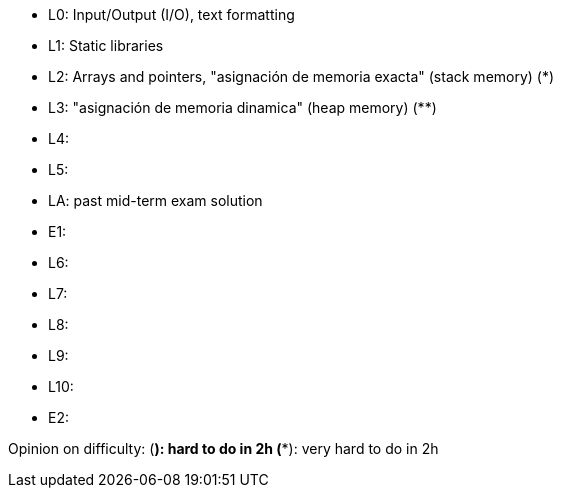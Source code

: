 * L0: Input/Output (I/O), text formatting
* L1: Static libraries
* L2: Arrays and pointers, "asignación de memoria exacta" (stack memory) (*)
* L3: "asignación de memoria dinamica" (heap memory) (**)
* L4: 
* L5: 
* LA: past mid-term exam solution
* E1: 
* L6: 
* L7: 
* L8: 
* L9: 
* L10: 
* E2: 

Opinion on difficulty:
(*): hard to do in 2h
(**): very hard to do in 2h